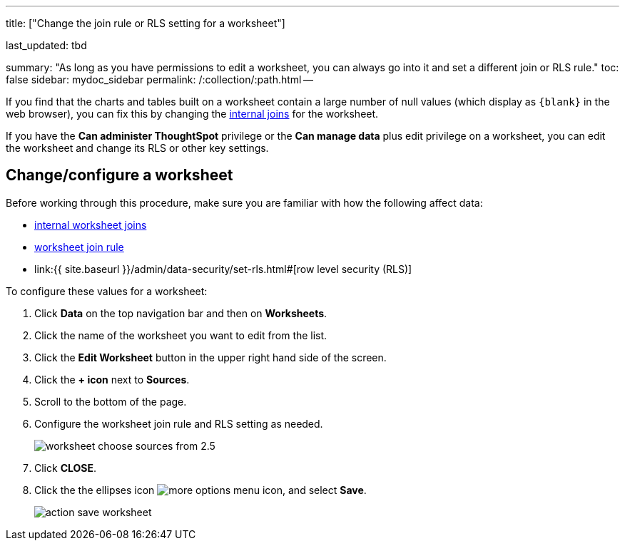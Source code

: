 '''

title: ["Change the join rule or RLS setting for a worksheet"]

last_updated: tbd

summary: "As long as you have permissions to edit a worksheet, you can always go into it and set a different join or RLS rule." toc: false sidebar: mydoc_sidebar permalink: /:collection/:path.html --

If you find that the charts and tables built on a worksheet contain a large number of null values (which display as `+{blank}+` in the web browser), you can fix this by changing the link:mod-ws-internal-joins.html#[internal joins] for the worksheet.

If you have the *Can administer ThoughtSpot* privilege or the *Can manage data* plus edit privilege on a worksheet, you can edit the worksheet and change its RLS or other key settings.

== Change/configure a worksheet

Before working through this procedure, make sure you are familiar with how the following affect data:

* link:mod-ws-internal-joins.html#[internal worksheet joins]
* link:progressive-joins.html#[worksheet join rule]
* link:{{ site.baseurl }}/admin/data-security/set-rls.html#[row level security (RLS)]

To configure these values for a worksheet:

. Click *Data* on the top navigation bar and then on *Worksheets*.
. Click the name of the worksheet you want to edit from the list.
. Click the *Edit Worksheet* button in the upper right hand side of the screen.
. Click the *+ icon* next to *Sources*.
. Scroll to the bottom of the page.
. Configure the worksheet join rule and RLS setting as needed.
+
image::worksheet_choose_sources_from_2.5.png[]

. Click *CLOSE*.
. Click the the ellipses icon image:icon-ellipses.png[more options menu icon], and select *Save*.
+
image::action_save_worksheet.png[]
